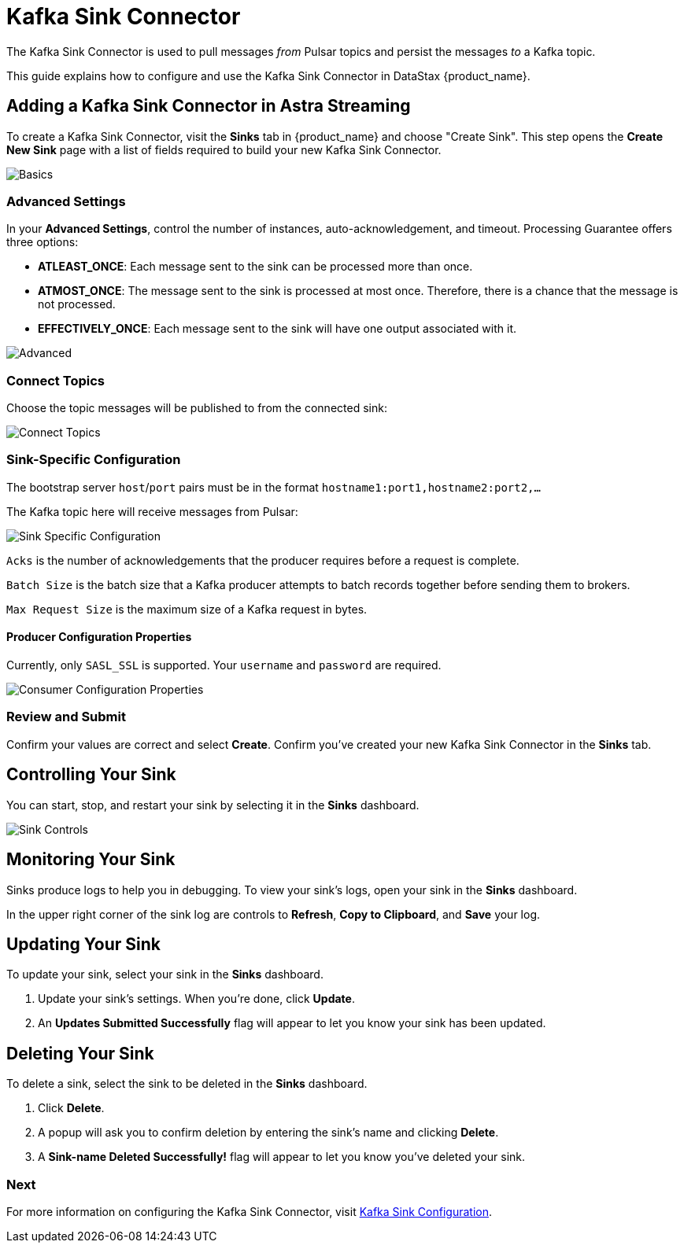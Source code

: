 = Kafka Sink Connector

:page-tag: astra-streaming,admin,dev,connect,pulsar

The Kafka Sink Connector is used to pull messages _from_ Pulsar topics and persist the messages _to_ a Kafka topic.

This guide explains how to configure and use the Kafka Sink Connector in DataStax {product_name}.

== Adding a Kafka Sink Connector in Astra Streaming

To create a Kafka Sink Connector, visit the *Sinks* tab in {product_name} and choose "Create Sink". 
This step opens the *Create New Sink* page with a list of fields required to build your new Kafka Sink Connector. 

image::astream-kafka-sink-basics.png[Basics]

=== Advanced Settings

In your *Advanced Settings*, control the number of instances, auto-acknowledgement, and timeout.
Processing Guarantee offers three options:

* *ATLEAST_ONCE*: Each message sent to the sink can be processed more than once.
* *ATMOST_ONCE*: The message sent to the sink is processed at most once. Therefore, there is a chance that the message is not processed.
* *EFFECTIVELY_ONCE*: Each message sent to the sink will have one output associated with it.

image::astream-kafka-sink-advanced.png[Advanced]

=== Connect Topics

Choose the topic messages will be published to from the connected sink:

image::astream-kafka-sink-connect-topics.png[Connect Topics]

=== Sink-Specific Configuration

The bootstrap server `host`/`port` pairs must be in the format `hostname1:port1,hostname2:port2,...`

The Kafka topic here will receive messages from Pulsar:

image::astream-kafka-sink-specific-config.png[Sink Specific Configuration]

`Acks` is the number of acknowledgements that the producer requires before a request is complete. 

`Batch Size` is the batch size that a Kafka producer attempts to batch records together before sending them to brokers.

`Max Request Size` is the maximum size of a Kafka request in bytes.

==== Producer Configuration Properties

Currently, only `SASL_SSL` is supported. 
Your `username` and `password` are required.

image::astream-kafka-sink-producer-config.png[Consumer Configuration Properties]

=== Review and Submit

Confirm your values are correct and select *Create*. Confirm you've created your new Kafka Sink Connector in the *Sinks* tab. 

== Controlling Your Sink

You can start, stop, and restart your sink by selecting it in the *Sinks* dashboard. 

image::astream-sink-controls.png[Sink Controls]

== Monitoring Your Sink

Sinks produce logs to help you in debugging. To view your sink's logs, open your sink in the *Sinks* dashboard.

In the upper right corner of the sink log are controls to *Refresh*, *Copy to Clipboard*, and *Save* your log.

== Updating Your Sink

To update your sink, select your sink in the *Sinks* dashboard. 

. Update your sink's settings. When you're done, click *Update*. 

. An *Updates Submitted Successfully* flag will appear to let you know your sink has been updated.

== Deleting Your Sink

To delete a sink, select the sink to be deleted in the *Sinks* dashboard. 

. Click *Delete*.
. A popup will ask you to confirm deletion by entering the sink's name and clicking *Delete*. 
. A *Sink-name Deleted Successfully!* flag will appear to let you know you've deleted your sink.

=== Next

For more information on configuring the Kafka Sink Connector, visit https://pulsar.apache.org/docs/en/2.7.2/io-kafka-sink/#configuration[Kafka Sink Configuration].



